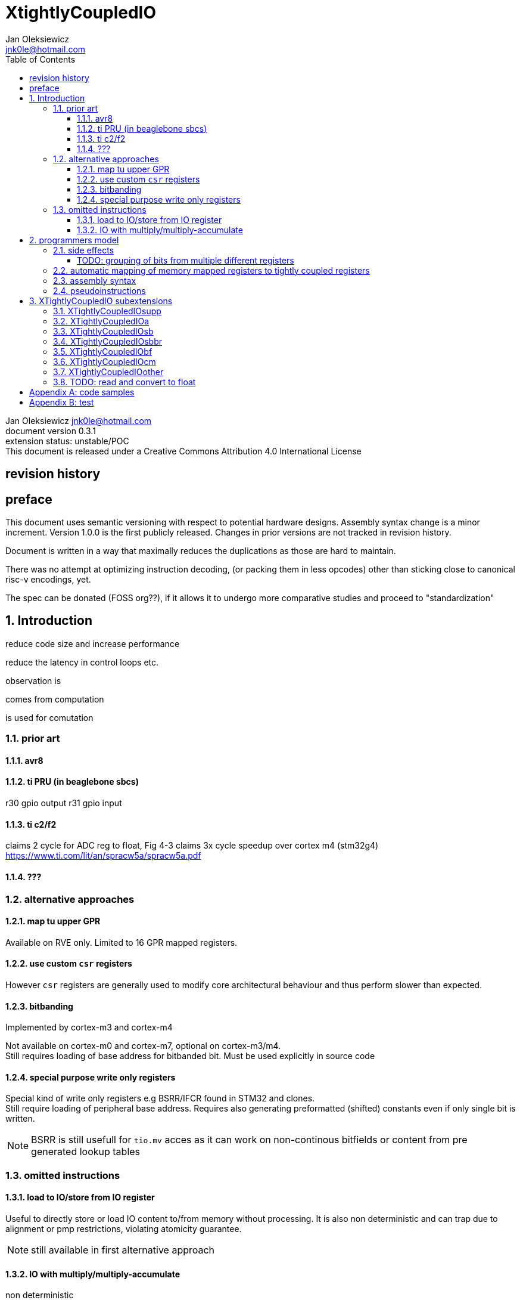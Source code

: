 
= XtightlyCoupledIO
Jan Oleksiewicz <jnk0le@hotmail.com>
:appversion: 0.3.1
:toc:
:toclevels: 4
:sectnums:


{author} {email} +
document version {appversion} +
extension status: unstable/POC +
This document is released under a Creative Commons Attribution 4.0 International License

[colophon]
== revision history


[colophon]
== preface

This document uses semantic versioning with respect to potential hardware designs. Assembly syntax change is a minor increment.
Version 1.0.0 is the first publicly released. Changes in prior versions are not tracked in revision history.

Document is written in a way that maximally reduces the duplications as those are hard to maintain.

There was no attempt at optimizing instruction decoding, (or packing them in less opcodes) 
other than sticking close to canonical risc-v encodings, yet.

The spec can be donated (FOSS org??), if it allows it to undergo more comparative studies and proceed to "standardization" 

[[chapter_title]]
== Introduction

reduce code size and increase performance

reduce the latency in control loops etc.



observation is

comes from computation

is used for comutation


=== prior art

==== avr8

==== ti PRU (in beaglebone sbcs)

r30 gpio output
r31 gpio input

==== ti c2/f2

claims 2 cycle for ADC reg to float, Fig 4-3 claims 3x cycle speedup over cortex m4 (stm32g4)
https://www.ti.com/lit/an/spracw5a/spracw5a.pdf

==== ???

=== alternative approaches

==== map tu upper GPR

Available on RVE only. Limited to 16 GPR mapped registers.

==== use custom `csr` registers

However `csr` registers are generally used to modify core architectural behaviour and thus perform slower than expected.

==== bitbanding

Implemented by cortex-m3 and cortex-m4

Not available on cortex-m0 and cortex-m7, optional on cortex-m3/m4. +
Still requires loading of base address for bitbanded bit. 
Must be used explicitly in source code

==== special purpose write only registers

Special kind of write only registers e.g BSRR/IFCR found in STM32 and clones. +
Still require loading of peripheral base address. Requires also generating 
preformatted (shifted) constants even if only single bit is written.

NOTE: BSRR is still usefull for `tio.mv` acces as it can work on non-continous bitfields 
or content from pre generated lookup tables 

=== omitted instructions

==== load to IO/store from IO register

Useful to directly store or load IO content to/from memory without processing.
It is also non deterministic and can trap due to alignment or pmp restrictions, violating atomicity guarantee.

NOTE: still available in first alternative approach

==== IO with multiply/multiply-accumulate

non deterministic

[[chapter_title]]
== programmers model

The XTightlyCoupledIO extension adds 4 banks of 32 XLEN sized IO registers each.

If a given bank is not populated, corresponding instructions are reserved.

Non-idempotent part of the IO targetting instructions must execute atomically. 
Therefore those instructions cannot be interrupted with visible side-effects.

NOTE: number of banks and availability in certain instructions was decided
 totally arbitrarily, will be refined later

NOTE: it is recommended to not keep registers mapped lienarly one after the other but 
split into appropriate banks. e.g. read/write data register doesn't need to live in a bit operable banks.

==== side effects

For easier mapping to high level languages, any access to IO registers causes
side effects as if the entire XLEN sized word was accessed.

A partial modification triggers side effects as if the entire XLEN sized word
was read, modified and written back.

NOTE: easiest way to avoid implementation issues is to not have side
effects on reads or writes of the previously read value in config registers

[source, C]
```
GPIOA->OUT |= (1<<13);
//is equivalent to
tio.sbset io123, io123, 13
```

===== TODO: grouping of bits from multiple different registers

//bit views ???

For more efficient use of IO register space available by certain instructions.

Not reflecting actual memory mapped registers.

==== automatic mapping of memory mapped registers to tightly coupled registers

intrinsics are not gonna work well

//how to map regs by compiler (atmel approach -mmcu= vs special files)

==== assembly syntax

==== pseudoinstructions




[[chapter_title]]
== XTightlyCoupledIO subextensions

The name `XTightlyCoupledIO` can be used as a catch all of following extensions.
	
=== XTightlyCoupledIOsupp

Supplementary instructions useful for alternative upper GPR approach.
Potentially usefull in non IO code.
	
=== XTightlyCoupledIOa

general IO alu and IO move, instructions
	
=== XTightlyCoupledIOsb

single bit IO access instructions

=== XTightlyCoupledIOsbbr

branch on single IO bit instriuctions

=== XTightlyCoupledIObf

IO destructive bitfield insert

=== XTightlyCoupledIOcm

implemented similarly to Zcm* extenaions, incompatible with Zcd

=== XTightlyCoupledIOother

other instructions that should be actually somewhere else

=== TODO: read and convert to float




[appendix]
== code samples


[appendix]
== test


Encoding (RV32, RV64)::
[wavedrom, , svg]
....
{reg:[
 { bits: 7, name: 0x0b, attr: ['CUSTOM-0'] },
 { bits: 5, name: 'rd' },
 { bits: 3, name: 0x0, attr: ['yyy'] },
 { bits: 5, name: 'rs1' },
 { bits: 5, name: 'rs2' },
 { bits: 7, name: 0x01, attr: ['aaa'] },
]}
....


[wavedrom, , svg]
....
{reg:[
    { bits:  2, name: 0x0, attr: ['C0'] },
    { bits:  11, name: '', attr: ['FLD'] },
    { bits:  3, name: 0b001, attr: ['FUNCT3'] },
],config:{bits:16}}
....

FSD - 101 00

FLDSP - 001 10

//FSDSP allocated by Zce

